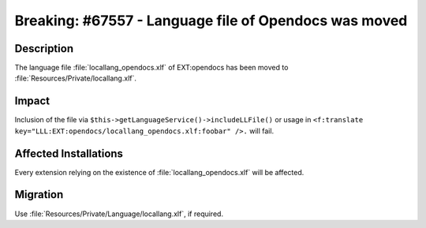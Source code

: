 ======================================================
Breaking: #67557 - Language file of Opendocs was moved
======================================================

Description
===========

The language file :file:`locallang_opendocs.xlf` of EXT:opendocs has been moved to
:file:`Resources/Private/locallang.xlf`.


Impact
======

Inclusion of the file via ``$this->getLanguageService()->includeLLFile()`` or usage in
``<f:translate key="LLL:EXT:opendocs/locallang_opendocs.xlf:foobar" />.`` will fail.


Affected Installations
======================

Every extension relying on the existence of :file:`locallang_opendocs.xlf` will be affected.


Migration
=========

Use :file:`Resources/Private/Language/locallang.xlf`, if required.
